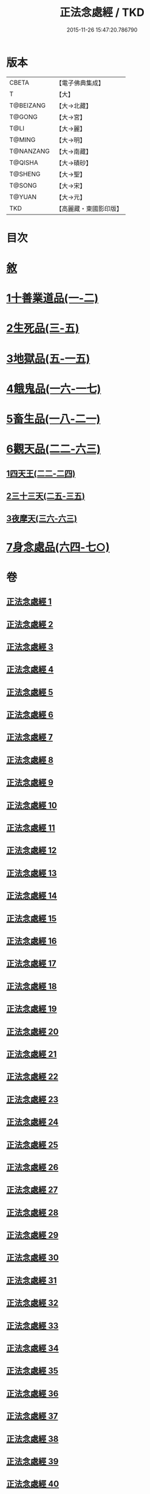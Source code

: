#+TITLE: 正法念處經 / TKD
#+DATE: 2015-11-26 15:47:20.786790
* 版本
 |     CBETA|【電子佛典集成】|
 |         T|【大】     |
 | T@BEIZANG|【大→北藏】  |
 |    T@GONG|【大→宮】   |
 |      T@LI|【大→麗】   |
 |    T@MING|【大→明】   |
 | T@NANZANG|【大→南藏】  |
 |   T@QISHA|【大→磧砂】  |
 |   T@SHENG|【大→聖】   |
 |    T@SONG|【大→宋】   |
 |    T@YUAN|【大→元】   |
 |       TKD|【高麗藏・東國影印版】|

* 目次
* [[file:KR6i0415_001.txt::001-0001a3][敘]]
* [[file:KR6i0415_001.txt::0001b22][1十善業道品(一-二)]]
* [[file:KR6i0415_003.txt::003-0012a15][2生死品(三-五)]]
* [[file:KR6i0415_005.txt::0027a16][3地獄品(五-一五)]]
* [[file:KR6i0415_016.txt::016-0091a26][4餓鬼品(一六-一七)]]
* [[file:KR6i0415_018.txt::018-0103b20][5畜生品(一八-二一)]]
* [[file:KR6i0415_022.txt::022-0125a5][6觀天品(二二-六三)]]
** [[file:KR6i0415_022.txt::022-0125a5][1四天王(二二-二四)]]
** [[file:KR6i0415_025.txt::025-0142b18][2三十三天(二五-三五)]]
** [[file:KR6i0415_036.txt::036-0209a17][3夜摩天(三六-六三)]]
* [[file:KR6i0415_064.txt::064-0379a9][7身念處品(六四-七○)]]
* 卷
** [[file:KR6i0415_001.txt][正法念處經 1]]
** [[file:KR6i0415_002.txt][正法念處經 2]]
** [[file:KR6i0415_003.txt][正法念處經 3]]
** [[file:KR6i0415_004.txt][正法念處經 4]]
** [[file:KR6i0415_005.txt][正法念處經 5]]
** [[file:KR6i0415_006.txt][正法念處經 6]]
** [[file:KR6i0415_007.txt][正法念處經 7]]
** [[file:KR6i0415_008.txt][正法念處經 8]]
** [[file:KR6i0415_009.txt][正法念處經 9]]
** [[file:KR6i0415_010.txt][正法念處經 10]]
** [[file:KR6i0415_011.txt][正法念處經 11]]
** [[file:KR6i0415_012.txt][正法念處經 12]]
** [[file:KR6i0415_013.txt][正法念處經 13]]
** [[file:KR6i0415_014.txt][正法念處經 14]]
** [[file:KR6i0415_015.txt][正法念處經 15]]
** [[file:KR6i0415_016.txt][正法念處經 16]]
** [[file:KR6i0415_017.txt][正法念處經 17]]
** [[file:KR6i0415_018.txt][正法念處經 18]]
** [[file:KR6i0415_019.txt][正法念處經 19]]
** [[file:KR6i0415_020.txt][正法念處經 20]]
** [[file:KR6i0415_021.txt][正法念處經 21]]
** [[file:KR6i0415_022.txt][正法念處經 22]]
** [[file:KR6i0415_023.txt][正法念處經 23]]
** [[file:KR6i0415_024.txt][正法念處經 24]]
** [[file:KR6i0415_025.txt][正法念處經 25]]
** [[file:KR6i0415_026.txt][正法念處經 26]]
** [[file:KR6i0415_027.txt][正法念處經 27]]
** [[file:KR6i0415_028.txt][正法念處經 28]]
** [[file:KR6i0415_029.txt][正法念處經 29]]
** [[file:KR6i0415_030.txt][正法念處經 30]]
** [[file:KR6i0415_031.txt][正法念處經 31]]
** [[file:KR6i0415_032.txt][正法念處經 32]]
** [[file:KR6i0415_033.txt][正法念處經 33]]
** [[file:KR6i0415_034.txt][正法念處經 34]]
** [[file:KR6i0415_035.txt][正法念處經 35]]
** [[file:KR6i0415_036.txt][正法念處經 36]]
** [[file:KR6i0415_037.txt][正法念處經 37]]
** [[file:KR6i0415_038.txt][正法念處經 38]]
** [[file:KR6i0415_039.txt][正法念處經 39]]
** [[file:KR6i0415_040.txt][正法念處經 40]]
** [[file:KR6i0415_041.txt][正法念處經 41]]
** [[file:KR6i0415_042.txt][正法念處經 42]]
** [[file:KR6i0415_043.txt][正法念處經 43]]
** [[file:KR6i0415_044.txt][正法念處經 44]]
** [[file:KR6i0415_045.txt][正法念處經 45]]
** [[file:KR6i0415_046.txt][正法念處經 46]]
** [[file:KR6i0415_047.txt][正法念處經 47]]
** [[file:KR6i0415_048.txt][正法念處經 48]]
** [[file:KR6i0415_049.txt][正法念處經 49]]
** [[file:KR6i0415_050.txt][正法念處經 50]]
** [[file:KR6i0415_051.txt][正法念處經 51]]
** [[file:KR6i0415_052.txt][正法念處經 52]]
** [[file:KR6i0415_053.txt][正法念處經 53]]
** [[file:KR6i0415_054.txt][正法念處經 54]]
** [[file:KR6i0415_055.txt][正法念處經 55]]
** [[file:KR6i0415_056.txt][正法念處經 56]]
** [[file:KR6i0415_057.txt][正法念處經 57]]
** [[file:KR6i0415_058.txt][正法念處經 58]]
** [[file:KR6i0415_059.txt][正法念處經 59]]
** [[file:KR6i0415_060.txt][正法念處經 60]]
** [[file:KR6i0415_061.txt][正法念處經 61]]
** [[file:KR6i0415_062.txt][正法念處經 62]]
** [[file:KR6i0415_063.txt][正法念處經 63]]
** [[file:KR6i0415_064.txt][正法念處經 64]]
** [[file:KR6i0415_065.txt][正法念處經 65]]
** [[file:KR6i0415_066.txt][正法念處經 66]]
** [[file:KR6i0415_067.txt][正法念處經 67]]
** [[file:KR6i0415_068.txt][正法念處經 68]]
** [[file:KR6i0415_069.txt][正法念處經 69]]
** [[file:KR6i0415_070.txt][正法念處經 70]]
